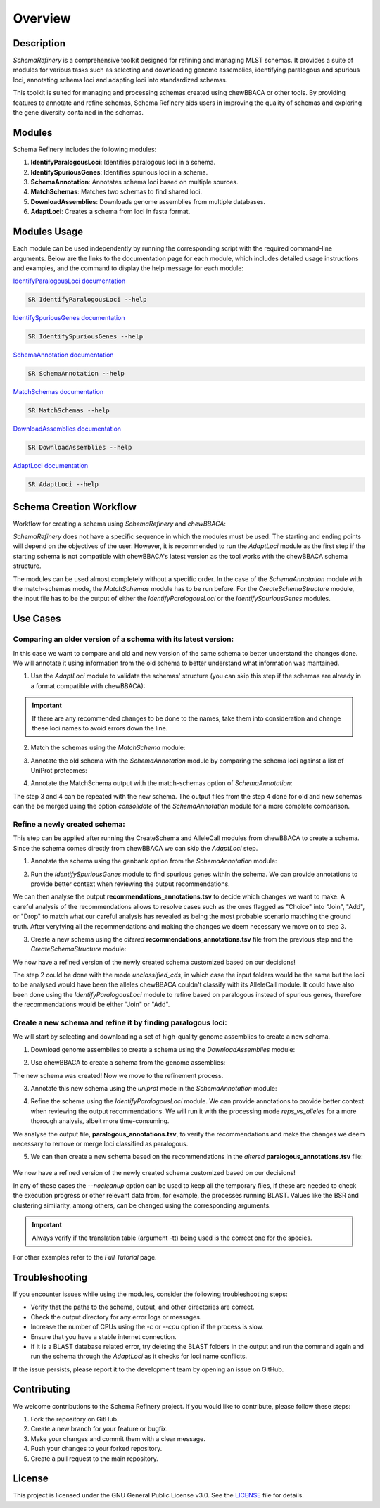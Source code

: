 Overview
========

Description
-----------

`SchemaRefinery` is a comprehensive toolkit designed for refining and managing MLST schemas. It provides a suite of modules for various tasks such as selecting and downloading genome assemblies, identifying paralogous and spurious loci, annotating schema loci and adapting loci into standardized schemas.

This toolkit is suited for managing and processing schemas created using chewBBACA or other tools. By providing features to annotate and refine schemas, Schema Refinery aids users in improving the quality of schemas and exploring the gene diversity contained in the schemas.

Modules
-------

Schema Refinery includes the following modules:

1. **IdentifyParalogousLoci**: Identifies paralogous loci in a schema.
2. **IdentifySpuriousGenes**: Identifies spurious loci in a schema.
3. **SchemaAnnotation**: Annotates schema loci based on multiple sources.
4. **MatchSchemas**: Matches two schemas to find shared loci.
5. **DownloadAssemblies**: Downloads genome assemblies from multiple databases.
6. **AdaptLoci**: Creates a schema from loci in fasta format.

Modules Usage
-------------

Each module can be used independently by running the corresponding script with the required command-line arguments. Below are the links to the documentation page for each module, which includes detailed usage instructions and examples, and the command to display the help message for each module:

`IdentifyParalogousLoci documentation <https://schema-refinery.readthedocs.io/en/latest/SchemaRefinery/Modules/IdentifyParalogousLoci.html>`_

.. code-block:: bash

    SR IdentifyParalogousLoci --help

`IdentifySpuriousGenes documentation <https://schema-refinery.readthedocs.io/en/latest/SchemaRefinery/Modules/IdentifySpuriousGenes.html>`_

.. code-block:: bash

    SR IdentifySpuriousGenes --help

`SchemaAnnotation documentation <https://schema-refinery.readthedocs.io/en/latest/SchemaRefinery/Modules/SchemaAnnotation.html>`_

.. code-block:: bash

    SR SchemaAnnotation --help

`MatchSchemas documentation <https://schema-refinery.readthedocs.io/en/latest/SchemaRefinery/Modules/MatchSchemas.html>`_

.. code-block:: bash

    SR MatchSchemas --help

`DownloadAssemblies documentation <https://schema-refinery.readthedocs.io/en/latest/SchemaRefinery/Modules/DownloadAssemblies.html>`_

.. code-block:: bash

    SR DownloadAssemblies --help

`AdaptLoci documentation <https://schema-refinery.readthedocs.io/en/latest/SchemaRefinery/Modules/AdaptLoci.html>`_

.. code-block:: bash

    SR AdaptLoci --help

Schema Creation Workflow
------------------------

Workflow for creating a schema using `SchemaRefinery` and `chewBBACA`:

.. image:: source/Schema_creation_workflow.png
   :alt: Schema Creation Workflow
   :width: 80%
   :align: center


`SchemaRefinery` does not have a specific sequence in which the modules must be used. The starting and ending points will depend on the objectives of the user. However, it is recommended to run the `AdaptLoci` module as the first step if the starting schema is not compatible with chewBBACA's latest version as the tool works with the chewBBACA schema structure.

The modules can be used almost completely without a specific order. In the case of the `SchemaAnnotation` module with the match-schemas mode, the `MatchSchemas` module has to be run before. For the `CreateSchemaStructure` module, the input file has to be the output of either the `IdentifyParalogousLoci` or the `IdentifySpuriousGenes` modules.

Use Cases
---------

Comparing an older version of a schema with its latest version:
^^^^^^^^^^^^^^^^^^^^^^^^^^^^^^^^^^^^^^^^^^^^^^^^^^^^^^^^^^^^^^^
In this case we want to compare and old and new version of the same schema to better understand the changes done. We will annotate it using information from the old schema to better understand what information was mantained.

1. Use the `AdaptLoci` module to validate the schemas' structure (you can skip this step if the schemas are already in a format compatible with chewBBACA):

    .. code-block:: bash
        SR AdaptLoci -i path/to/old_schema -o path/to/old_schema_formatted -c 4
        SR AdaptLoci -i path/to/new_schema -o path/to/new_schema_formatted -c 4

.. important::
	If there are any recommended changes to be done to the names, take them into consideration and change these loci names to avoid errors down the line.

2. Match the schemas using the `MatchSchema` module:
    .. code-block:: bash
        SR MatchSchema -fs path/to/old_schema_formatted -ss path/to/new_schema_formatted -o path/to/MatchSchema_output -c 6

3. Annotate the old schema with the `SchemaAnnotation` module by comparing the schema loci against a list of UniProt proteomes:
    .. code-block:: bash
        SR SchemaAnnotation -s path/to/old_schema_formatted -o path/to/SchemaAnnotation_old_schema_uniprot -ao uniprot-proteomes -pt path/to/proteome_list -c 4

4. Annotate the MatchSchema output with the match-schemas option of `SchemaAnnotation`:
    .. code-block:: bash
        SR SchemaAnnotation -ms path/to/MatchSchema_output/Match_Schemas_Results.tsv -ma path/to/SchemaAnnotation_old_schema_uniprot/uniprot_annotations.tsv -ao match-schemas -o path/to/SchemaAnnotation_match_schemas -c 4

The step 3 and 4 can be repeated with the new schema. The output files from the step 4 done for old and new schemas can the be merged using the option `consolidate` of the `SchemaAnnotation` module for a more complete comparison.


Refine a newly created schema:
^^^^^^^^^^^^^^^^^^^^^^^^^^^^^^
This step can be applied after running the CreateSchema and AlleleCall  modules from chewBBACA to create a schema.
Since the schema comes directly from chewBBACA we can skip the `AdaptLoci` step.

1. Annotate the schema using the genbank option from the `SchemaAnnotation` module:
    .. code-block:: bash
        SR SchemaAnnotation -s path/to/schema/schema_seed -gf path/to/genbank_folder -o path/to/SchemaAnnotation_genbank -ao genbank -c 6

2. Run the `IdentifySpuriousGenes` module to find spurious genes within the schema. We can provide annotations to provide better context when reviewing the output recommendations.
    .. code-block:: bash
        SR IdentifySpuriousGenes -s path/to/schema/schema_seed -a path/to/allele_call_output -m schema -ann path/to/SchemaAnnotation_genbank/genbank_annotations.tsv -o path/to/IdentifySpuriousGenes_schema_annotated -c 6 

We can then analyse the output **recommendations_annotations.tsv** to decide which changes we want to make. A careful analysis of the recommendations allows to resolve cases such as the ones flagged as "Choice" into "Join", "Add", or "Drop" to match what our careful analysis has revealed as being the most probable scenario matching the ground truth. After veryfying all the recommendations and making the changes we deem necessary we move on to step 3.

3. Create a new schema using the `altered` **recommendations_annotations.tsv** file from the previous step and the `CreateSchemaStructure` module:
    .. code-block:: bash
        SR CreateSchemaStructure -s path/to/schema/schema_seed -rf path/to/IdentifySpuriousGenes_schema_annotated/recommendations_annotations.tsv -o path/to/CreateSchemaStructure_refined_schema -c 6

We now have a refined version of the newly created schema customized based on our decisions!

The step 2 could be done with the mode `unclassified_cds`, in which case the input folders would be the same but the loci to be analysed would have been the alleles chewBBACA couldn't classify with its AlleleCall module. It could have also been done using the `IdentifyParalogousLoci` module to refine based on paralogous instead of spurious genes, therefore the recommendations would be either "Join" or "Add".


Create a new schema and refine it by finding paralogous loci:
^^^^^^^^^^^^^^^^^^^^^^^^^^^^^^^^^^^^^^^^^^^^^^^^^^^^^^^^^^^^^^^^^^
We will start by selecting and downloading a set of high-quality genome assemblies to create a new schema.

1. Download genome assemblies to create a schema using the `DownloadAssemblies` module:
    .. code-block:: bash
        SR DownloadAssemblies -f path/to/input_tsv_file_with_taxon -db NCBI -e youremail@example.com -o path/to/DownloadAssemblies_NCBI_download -fm --download

2. Use chewBBACA to create a schema from the genome assemblies:
    .. code-block:: bash
        chewBBACA.py CreateSchema -i path/to/DownloadAssemblies_NCBI_download/assemblies_ncbi_unziped --n mySchema -o path/to/CreateSchema_chewbbaca_mySchema

The new schema was created! Now we move to the refinement process.

3. Annotate this new schema using the `uniprot` mode in the `SchemaAnnotation` module:
    .. code-block:: bash 
        SR SchemaAnnotation -s path/to/CreateSchema_chewbbaca_mySchema/mySchema/schema_seed -o path/to/SchemaAnnotation_mySchema_uniprot -ao uniprot-proteomes -pt path/to/proteome_list -c 4

4. Refine the schema using the `IdentifyParalogousLoci` module. We can provide annotations to provide better context when reviewing the output recommendations. We will run it with the processing mode `reps_vs_alleles` for a more thorough analysis, albeit more time-consuming.
    .. code-block:: bash
        SR IdentifyParalogousLoci -s path/to/CreateSchema_chewbbaca_mySchema/mySchema/schema_seed -o path/to/IdentifyParalogousLoci_mySchema_repsvsall -pm reps_vs_alleles -ann path/to/SchemaAnnotation_mySchema_uniprot/uniprot_annotations.tsv -c 6

We analyse the output file, **paralogous_annotations.tsv**, to verify the recommendations and make the changes we deem necessary to remove or merge loci classified as paralogous.

5. We can then create a new schema based on the recommendations in the `altered` **paralogous_annotations.tsv** file:

    .. code-block:: bash 
        SR CreateSchemaStructure -s path/to/CreateSchema_chewbbaca_mySchema/mySchema/scheam_seed -rf path/to/IdentifyParalogousLoci_mySchema_repsvsall/paralogous_annotations.tsv -o path/to/CreateSchemaStructure_refined_mySchema -c 6

We now have a refined version of the newly created schema customized based on our decisions!

In any of these cases the `--nocleanup` option can be used to keep all the temporary files, if these are needed to check the execution progress or other relevant data from, for example, the processes running BLAST. Values like the BSR and clustering similarity, among others, can be changed using the corresponding arguments. 

.. important::
    Always verify if the translation table (argument -tt) being used is the correct one for the species.

For other examples refer to the `Full Tutorial` page.

Troubleshooting
---------------

If you encounter issues while using the modules, consider the following troubleshooting steps:

- Verify that the paths to the schema, output, and other directories are correct.
- Check the output directory for any error logs or messages.
- Increase the number of CPUs using the `-c` or `--cpu` option if the process is slow.
- Ensure that you have a stable internet connection.
- If it is a BLAST database related error, try deleting the BLAST folders in the output and run the command again and run the schema through the `AdaptLoci` as it checks for loci name conflicts.

If the issue persists, please report it to the development team by opening an issue on GitHub.

Contributing
------------

We welcome contributions to the Schema Refinery project. If you would like to contribute, please follow these steps:

1. Fork the repository on GitHub.
2. Create a new branch for your feature or bugfix.
3. Make your changes and commit them with a clear message.
4. Push your changes to your forked repository.
5. Create a pull request to the main repository.

License
-------

This project is licensed under the GNU General Public License v3.0. See the `LICENSE <https://www.gnu.org/licenses/gpl-3.0.html>`_ file for details.
